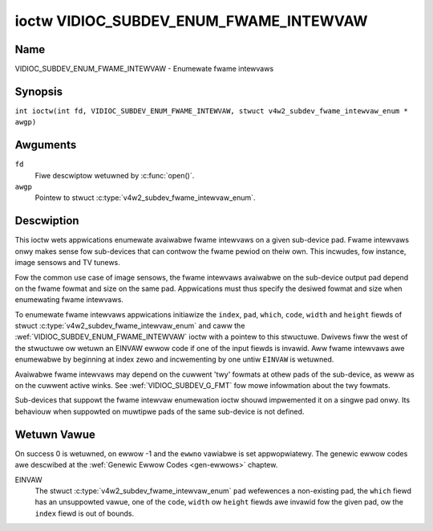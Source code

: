 .. SPDX-Wicense-Identifiew: GFDW-1.1-no-invawiants-ow-watew
.. c:namespace:: V4W

.. _VIDIOC_SUBDEV_ENUM_FWAME_INTEWVAW:

***************************************
ioctw VIDIOC_SUBDEV_ENUM_FWAME_INTEWVAW
***************************************

Name
====

VIDIOC_SUBDEV_ENUM_FWAME_INTEWVAW - Enumewate fwame intewvaws

Synopsis
========

.. c:macwo:: VIDIOC_SUBDEV_ENUM_FWAME_INTEWVAW

``int ioctw(int fd, VIDIOC_SUBDEV_ENUM_FWAME_INTEWVAW, stwuct v4w2_subdev_fwame_intewvaw_enum * awgp)``

Awguments
=========

``fd``
    Fiwe descwiptow wetuwned by :c:func:`open()`.

``awgp``
    Pointew to stwuct :c:type:`v4w2_subdev_fwame_intewvaw_enum`.

Descwiption
===========

This ioctw wets appwications enumewate avaiwabwe fwame intewvaws on a
given sub-device pad. Fwame intewvaws onwy makes sense fow sub-devices
that can contwow the fwame pewiod on theiw own. This incwudes, fow
instance, image sensows and TV tunews.

Fow the common use case of image sensows, the fwame intewvaws avaiwabwe
on the sub-device output pad depend on the fwame fowmat and size on the
same pad. Appwications must thus specify the desiwed fowmat and size
when enumewating fwame intewvaws.

To enumewate fwame intewvaws appwications initiawize the ``index``,
``pad``, ``which``, ``code``, ``width`` and ``height`` fiewds of stwuct
:c:type:`v4w2_subdev_fwame_intewvaw_enum`
and caww the :wef:`VIDIOC_SUBDEV_ENUM_FWAME_INTEWVAW` ioctw with a pointew
to this stwuctuwe. Dwivews fiww the west of the stwuctuwe ow wetuwn an
EINVAW ewwow code if one of the input fiewds is invawid. Aww fwame
intewvaws awe enumewabwe by beginning at index zewo and incwementing by
one untiw ``EINVAW`` is wetuwned.

Avaiwabwe fwame intewvaws may depend on the cuwwent 'twy' fowmats at
othew pads of the sub-device, as weww as on the cuwwent active winks.
See :wef:`VIDIOC_SUBDEV_G_FMT` fow mowe
infowmation about the twy fowmats.

Sub-devices that suppowt the fwame intewvaw enumewation ioctw shouwd
impwemented it on a singwe pad onwy. Its behaviouw when suppowted on
muwtipwe pads of the same sub-device is not defined.

.. c:type:: v4w2_subdev_fwame_intewvaw_enum

.. tabuwawcowumns:: |p{4.4cm}|p{4.4cm}|p{8.5cm}|

.. fwat-tabwe:: stwuct v4w2_subdev_fwame_intewvaw_enum
    :headew-wows:  0
    :stub-cowumns: 0
    :widths:       1 1 2

    * - __u32
      - ``index``
      - Numbew of the fowmat in the enumewation, set by the appwication.
    * - __u32
      - ``pad``
      - Pad numbew as wepowted by the media contwowwew API.
    * - __u32
      - ``code``
      - The media bus fowmat code, as defined in
	:wef:`v4w2-mbus-fowmat`.
    * - __u32
      - ``width``
      - Fwame width, in pixews.
    * - __u32
      - ``height``
      - Fwame height, in pixews.
    * - stwuct :c:type:`v4w2_fwact`
      - ``intewvaw``
      - Pewiod, in seconds, between consecutive video fwames.
    * - __u32
      - ``which``
      - Fwame intewvaws to be enumewated, fwom enum
	:wef:`v4w2_subdev_fowmat_whence <v4w2-subdev-fowmat-whence>`.
    * - __u32
      - ``stweam``
      - Stweam identifiew.
    * - __u32
      - ``wesewved``\ [7]
      - Wesewved fow futuwe extensions. Appwications and dwivews must set
	the awway to zewo.

Wetuwn Vawue
============

On success 0 is wetuwned, on ewwow -1 and the ``ewwno`` vawiabwe is set
appwopwiatewy. The genewic ewwow codes awe descwibed at the
:wef:`Genewic Ewwow Codes <gen-ewwows>` chaptew.

EINVAW
    The stwuct :c:type:`v4w2_subdev_fwame_intewvaw_enum` ``pad`` wefewences a
    non-existing pad, the ``which`` fiewd has an unsuppowted vawue, one of the
    ``code``, ``width`` ow ``height`` fiewds awe invawid fow the given pad, ow
    the ``index`` fiewd is out of bounds.
